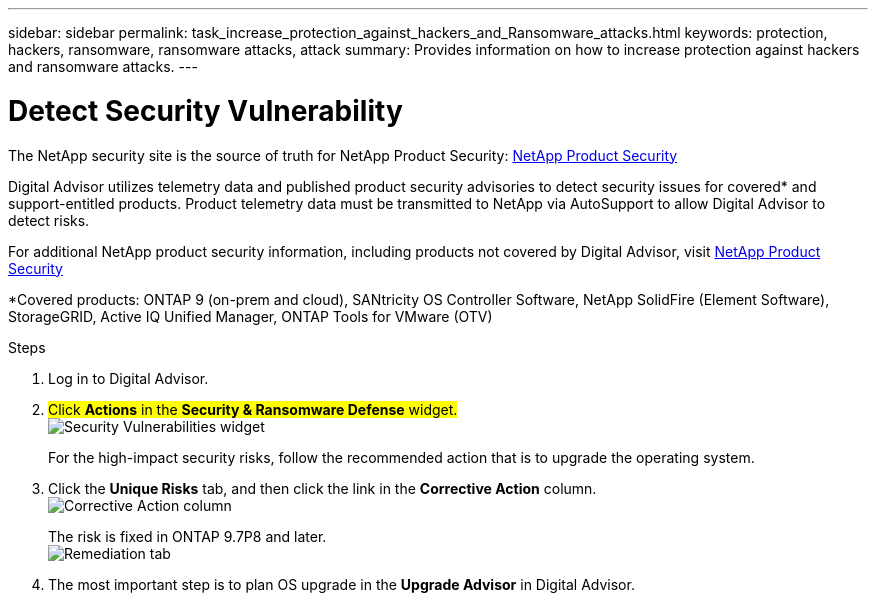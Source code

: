 ---
sidebar: sidebar
permalink: task_increase_protection_against_hackers_and_Ransomware_attacks.html
keywords: protection, hackers, ransomware, ransomware attacks, attack
summary: Provides information on how to increase protection against hackers and ransomware attacks.
---

= Detect Security Vulnerability
:toclevels: 1
:hardbreaks:
:nofooter:
:icons: font
:linkattrs:
:imagesdir: ./media/

[.lead]
The NetApp security site is the source of truth for NetApp Product Security: link:https://security.netapp.com[NetApp Product Security^]

Digital Advisor utilizes telemetry data and published product security advisories to detect security issues for covered* and support-entitled products. Product telemetry data must be transmitted to NetApp via AutoSupport to allow Digital Advisor to detect risks.

For additional NetApp product security information, including products not covered by Digital Advisor, visit link:https://security.netapp.com[NetApp Product Security^]

*Covered products: ONTAP 9 (on-prem and cloud), SANtricity OS Controller Software, NetApp SolidFire (Element Software), StorageGRID, Active IQ Unified Manager, ONTAP Tools for VMware (OTV)

.Steps
. Log in to Digital Advisor.
. ##Click *Actions* in the *Security & Ransomware Defense* widget.##
image:Security_Image 2 Ransomware attacks.png[Security Vulnerabilities widget]
+
For the high-impact security risks, follow the recommended action that is to upgrade the operating system.
.	Click the *Unique Risks* tab, and then click the link in the *Corrective Action* column.
image:Corrective Action_Image 2 Ransomware attacks.png[Corrective Action column]
+
The risk is fixed in ONTAP 9.7P8 and later.
image:Remediations_Image 3 Ransomware attacks.png[Remediation tab]
. The most important step is to plan OS upgrade in the *Upgrade Advisor* in Digital Advisor.
